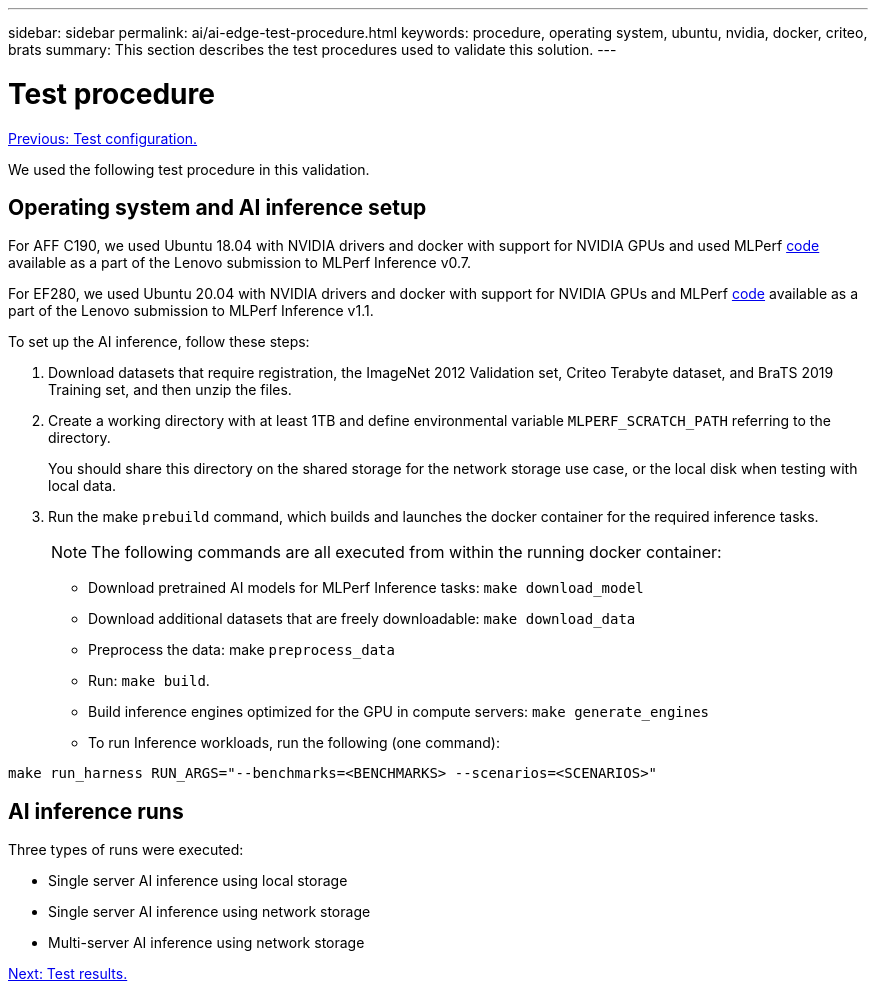 ---
sidebar: sidebar
permalink: ai/ai-edge-test-procedure.html
keywords: procedure, operating system, ubuntu, nvidia, docker, criteo, brats
summary: This section describes the test procedures used to validate this solution.
---

= Test procedure
:hardbreaks:
:nofooter:
:icons: font
:linkattrs:
:imagesdir: ./../media/

//
// This file was created with NDAC Version 2.0 (August 17, 2020)
//
// 2021-10-18 12:10:22.528116
//

link:ai-edge-test-configuration.html[Previous: Test configuration.]

We used the following test procedure in this validation.

== Operating system and AI inference setup

For AFF C190, we used Ubuntu 18.04 with NVIDIA drivers and docker with support for NVIDIA GPUs and used MLPerf https://github.com/mlperf/inference_results_v0.7/tree/master/closed/Lenovo[code^] available as a part of the Lenovo submission to MLPerf Inference v0.7.

For EF280, we used Ubuntu 20.04 with NVIDIA drivers and docker with support for NVIDIA GPUs and MLPerf https://github.com/mlcommons/inference_results_v1.1/tree/main/closed/Lenovo[code^] available as a part of the Lenovo submission to MLPerf Inference v1.1.

To set up the AI inference, follow these steps:

. Download datasets that require registration, the ImageNet 2012 Validation set, Criteo Terabyte dataset, and BraTS 2019 Training set, and then unzip the files.
. Create a working directory with at least 1TB and define environmental variable `MLPERF_SCRATCH_PATH` referring to the directory.
+
You should share this directory on the shared storage for the network storage use case, or the local disk when testing with local data.

. Run the make `prebuild` command, which builds and launches the docker container for the required inference tasks.
+
[NOTE]
The following commands are all executed from within the running docker container:

** Download pretrained AI models for MLPerf Inference tasks: `make download_model`
** Download additional datasets that are freely downloadable: `make download_data`
** Preprocess the data: make `preprocess_data`
** Run: `make build`.
** Build inference engines optimized for the GPU in compute servers: `make generate_engines`
** To run Inference workloads, run the following (one command):

....
make run_harness RUN_ARGS="--benchmarks=<BENCHMARKS> --scenarios=<SCENARIOS>"
....

== AI inference runs

Three types of runs were executed:

* Single server AI inference using local storage
* Single server AI inference using network storage
* Multi-server AI inference using network storage


link:ai-edge-test-results.html[Next: Test results.]
